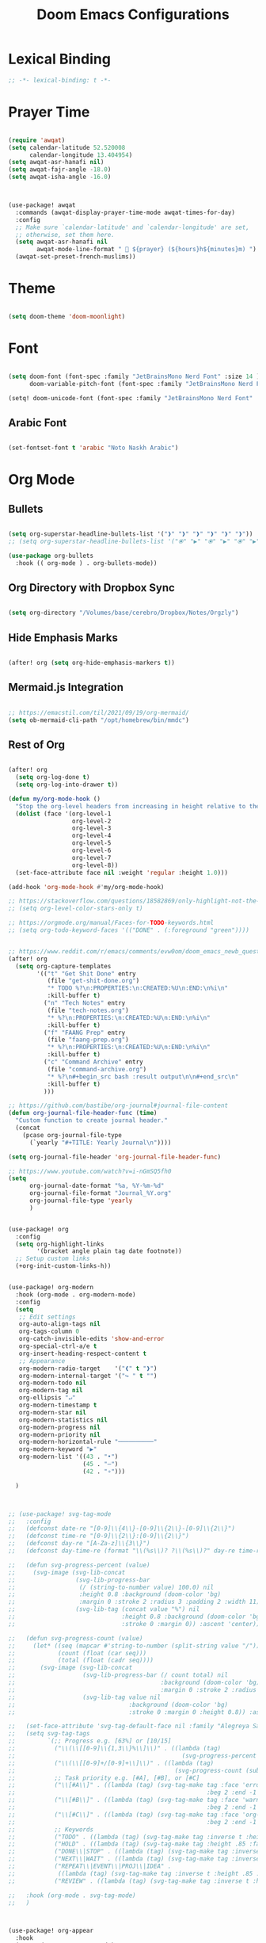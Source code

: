 #+TITLE: Doom Emacs Configurations

* Lexical Binding

#+BEGIN_SRC emacs-lisp
;; -*- lexical-binding: t -*-
#+END_SRC

* Prayer Time

#+begin_src emacs-lisp

(require 'awqat)
(setq calendar-latitude 52.520008
      calendar-longitude 13.404954)
(setq awqat-asr-hanafi nil)
(setq awqat-fajr-angle -18.0)
(setq awqat-isha-angle -16.0)



(use-package! awqat
  :commands (awqat-display-prayer-time-mode awqat-times-for-day)
  :config
  ;; Make sure `calendar-latitude' and `calendar-longitude' are set,
  ;; otherwise, set them here.
  (setq awqat-asr-hanafi nil
        awqat-mode-line-format " 🕌 ${prayer} (${hours}h${minutes}m) ")
  (awqat-set-preset-french-muslims))

#+end_src

* Theme

#+begin_src emacs-lisp

(setq doom-theme 'doom-moonlight)

#+end_src

* Font

#+begin_src emacs-lisp

(setq doom-font (font-spec :family "JetBrainsMono Nerd Font" :size 14 )
      doom-variable-pitch-font (font-spec :family "JetBrainsMono Nerd Font" :size 14 ))

(setq! doom-unicode-font (font-spec :family "JetBrainsMono Nerd Font" :size 14 ))

#+end_src

** Arabic Font

#+begin_src emacs-lisp

(set-fontset-font t 'arabic "Noto Naskh Arabic")

#+end_src

* Org Mode

** Bullets

#+begin_src emacs-lisp

(setq org-superstar-headline-bullets-list '("❱" "❱" "❱" "❱" "❱" "❱"))
;; (setq org-superstar-headline-bullets-list '("⦿" "▶" "⦿" "▶" "⦿" "▶"))

(use-package org-bullets
  :hook (( org-mode ) . org-bullets-mode))

#+end_src

** Org Directory with Dropbox Sync

#+begin_src emacs-lisp

(setq org-directory "/Volumes/base/cerebro/Dropbox/Notes/Orgzly")

#+end_src

** Hide Emphasis Marks

#+begin_src emacs-lisp

(after! org (setq org-hide-emphasis-markers t))

#+end_src

** Mermaid.js Integration

#+begin_src emacs-lisp

;; https://emacstil.com/til/2021/09/19/org-mermaid/
(setq ob-mermaid-cli-path "/opt/homebrew/bin/mmdc")

#+end_src

** Rest of Org
#+begin_src emacs-lisp

(after! org
  (setq org-log-done t)
  (setq org-log-into-drawer t))

(defun my/org-mode-hook ()
  "Stop the org-level headers from increasing in height relative to the other text."
  (dolist (face '(org-level-1
                  org-level-2
                  org-level-3
                  org-level-4
                  org-level-5
                  org-level-6
                  org-level-7
                  org-level-8))
  (set-face-attribute face nil :weight 'regular :height 1.0)))

(add-hook 'org-mode-hook #'my/org-mode-hook)

;; https://stackoverflow.com/questions/18582869/only-highlight-not-the-entire-heading-line-in-org-mode-emacs
;; (setq org-level-color-stars-only t)

;; https://orgmode.org/manual/Faces-for-TODO-keywords.html
;; (setq org-todo-keyword-faces '(("DONE" . (:foreground "green"))))


;; https://www.reddit.com/r/emacs/comments/evw0om/doom_emacs_newb_question/
(after! org
  (setq org-capture-templates
        '(("t" "Get Shit Done" entry
           (file "get-shit-done.org")
           "* TODO %?\n:PROPERTIES:\n:CREATED:%U\n:END:\n%i\n"
           :kill-buffer t)
          ("n" "Tech Notes" entry
           (file "tech-notes.org")
           "* %?\n:PROPERTIES:\n:CREATED:%U\n:END:\n%i\n"
           :kill-buffer t)
          ("f" "FAANG Prep" entry
           (file "faang-prep.org")
           "* %?\n:PROPERTIES:\n:CREATED:%U\n:END:\n%i\n"
           :kill-buffer t)
          ("c" "Command Archive" entry
           (file "command-archive.org")
           "* %?\n#+begin_src bash :result output\n\n#+end_src\n"
           :kill-buffer t)
          )))

;; https://github.com/bastibe/org-journal#journal-file-content
(defun org-journal-file-header-func (time)
  "Custom function to create journal header."
  (concat
    (pcase org-journal-file-type
      (`yearly "#+TITLE: Yearly Journal\n"))))

(setq org-journal-file-header 'org-journal-file-header-func)

;; https://www.youtube.com/watch?v=i-nGmSQ5fh0
(setq
      org-journal-date-format "%a, %Y-%m-%d"
      org-journal-file-format "Journal_%Y.org"
      org-journal-file-type 'yearly
      )


(use-package! org
  :config
  (setq org-highlight-links
        '(bracket angle plain tag date footnote))
  ;; Setup custom links
  (+org-init-custom-links-h))


(use-package! org-modern
  :hook (org-mode . org-modern-mode)
  :config
  (setq
   ;; Edit settings
   org-auto-align-tags nil
   org-tags-column 0
   org-catch-invisible-edits 'show-and-error
   org-special-ctrl-a/e t
   org-insert-heading-respect-content t
   ;; Appearance
   org-modern-radio-target    '("❰" t "❱")
   org-modern-internal-target '("↪ " t "")
   org-modern-todo nil
   org-modern-tag nil
   org-ellipsis "↵"
   org-modern-timestamp t
   org-modern-star nil
   org-modern-statistics nil
   org-modern-progress nil
   org-modern-priority nil
   org-modern-horizontal-rule "──────────"
   org-modern-keyword "▶"
   org-modern-list '((43 . "•")
                     (45 . "–")
                     (42 . "∘")))

  )



;; (use-package! svg-tag-mode
;;   :config
;;   (defconst date-re "[0-9]\\{4\\}-[0-9]\\{2\\}-[0-9]\\{2\\}")
;;   (defconst time-re "[0-9]\\{2\\}:[0-9]\\{2\\}")
;;   (defconst day-re "[A-Za-z]\\{3\\}")
;;   (defconst day-time-re (format "\\(%s\\)? ?\\(%s\\)?" day-re time-re))

;;   (defun svg-progress-percent (value)
;;     (svg-image (svg-lib-concat
;;                 (svg-lib-progress-bar
;;                  (/ (string-to-number value) 100.0) nil
;;                  :height 0.8 :background (doom-color 'bg)
;;                  :margin 0 :stroke 2 :radius 3 :padding 2 :width 11)
;;                 (svg-lib-tag (concat value "%") nil
;;                              :height 0.8 :background (doom-color 'bg)
;;                              :stroke 0 :margin 0)) :ascent 'center))

;;   (defun svg-progress-count (value)
;;     (let* ((seq (mapcar #'string-to-number (split-string value "/")))
;;            (count (float (car seq)))
;;            (total (float (cadr seq))))
;;       (svg-image (svg-lib-concat
;;                   (svg-lib-progress-bar (/ count total) nil
;;                                         :background (doom-color 'bg) :height 0.8
;;                                         :margin 0 :stroke 2 :radius 3 :padding 2 :width 11)
;;                   (svg-lib-tag value nil
;;                                :background (doom-color 'bg)
;;                                :stroke 0 :margin 0 :height 0.8)) :ascent 'center)))

;;   (set-face-attribute 'svg-tag-default-face nil :family "Alegreya Sans")
;;   (setq svg-tag-tags
;;         `(;; Progress e.g. [63%] or [10/15]
;;           ("\\(\\[[0-9]\\{1,3\\}%\\]\\)" . ((lambda (tag)
;;                                               (svg-progress-percent (substring tag 1 -2)))))
;;           ("\\(\\[[0-9]+/[0-9]+\\]\\)" . ((lambda (tag)
;;                                             (svg-progress-count (substring tag 1 -1)))))
;;           ;; Task priority e.g. [#A], [#B], or [#C]
;;           ("\\[#A\\]" . ((lambda (tag) (svg-tag-make tag :face 'error :inverse t :height .85
;;                                                      :beg 2 :end -1 :margin 0 :radius 10))))
;;           ("\\[#B\\]" . ((lambda (tag) (svg-tag-make tag :face 'warning :inverse t :height .85
;;                                                      :beg 2 :end -1 :margin 0 :radius 10))))
;;           ("\\[#C\\]" . ((lambda (tag) (svg-tag-make tag :face 'org-todo :inverse t :height .85
;;                                                      :beg 2 :end -1 :margin 0 :radius 10))))
;;           ;; Keywords
;;           ("TODO" . ((lambda (tag) (svg-tag-make tag :inverse t :height .85 :face 'org-todo))))
;;           ("HOLD" . ((lambda (tag) (svg-tag-make tag :height .85 :face 'org-todo))))
;;           ("DONE\\|STOP" . ((lambda (tag) (svg-tag-make tag :inverse t :height .85 :face 'org-done))))
;;           ("NEXT\\|WAIT" . ((lambda (tag) (svg-tag-make tag :inverse t :height .85 :face '+org-todo-active))))
;;           ("REPEAT\\|EVENT\\|PROJ\\|IDEA" .
;;            ((lambda (tag) (svg-tag-make tag :inverse t :height .85 :face '+org-todo-project))))
;;           ("REVIEW" . ((lambda (tag) (svg-tag-make tag :inverse t :height .85 :face '+org-todo-onhold))))))

;;   :hook (org-mode . svg-tag-mode)
;;   )



(use-package! org-appear
  :hook
  (org-mode . org-appear-mode)
  :config
  (setq org-hide-emphasis-markers t
        org-appear-autolinks      t))


#+end_src

* Keybinding

#+begin_src emacs-lisp

(use-package! evil-escape
  :init
  (setq evil-escape-key-sequence "jj")
  (setq-default evil-escape-delay 0.2)
)

#+end_src

* Doom Modeline

#+begin_src emacs-lisp

;; (setq doom-modeline-buffer-file-name-style 'truncate-with-project)

;; ;; https://github.com/seagle0128/doom-modeline/issues/189#issuecomment-507210875
;; (setq doom-modeline-height 1.5)
;; (set-face-attribute 'mode-line nil :height 200)
;; (set-face-attribute 'mode-line-inactive nil :height 200)

;; ;; The maximum displayed length of the branch name of version control.
;; (setq doom-modeline-vcs-max-length 19)

(setq doom-modeline-buffer-file-name-style 'relative-to-project)
(setq doom-modeline-icon t)
(setq doom-modeline-major-mode-color-icon t)
(setq doom-modeline-buffer-state-icon t)
(setq doom-modeline-buffer-modification-icon t)
;; ;; Whether display the workspace name. Non-nil to display in the mode-line.
(setq doom-modeline-workspace-name t)

;; ;; Whether display the environment version.
;; (setq doom-modeline-env-vercion t)

#+end_src

* Rest

#+begin_src emacs-lisp

(require 'ob-async)

;; these are the defaults (before I changed them)
(setq company-idle-delay 0.2
      company-minimum-prefix-length 3)

(setq all-the-icons-scale-factor 0.8)

(use-package! focus)

(use-package dirvish
  :ensure t
  :init
  ;; Let Dirvish take over Dired globally
  (dirvish-override-dired-mode))


(use-package! tree-sitter
  :config
  (require 'tree-sitter-langs)
  (global-tree-sitter-mode)
  (add-hook 'tree-sitter-after-on-hook #'tree-sitter-hl-mode))


(add-to-list 'default-frame-alist '(undecorated . t))

(use-package all-the-icons
  :ensure t)

(add-hook 'org-mode-hook 'org-appear-mode)


(use-package! lsp-ui
  :config
  (setq lsp-ui-doc-delay 2
        lsp-ui-doc-max-width 80)
  (setq lsp-signature-function 'lsp-signature-posframe))




;;
;; https://github.com/doomemacs/doomemacs/issues/2217
(add-to-list 'default-frame-alist '(inhibit-double-buffering . t))


(setq which-key-idle-delay 0.5 ;; Default is 1.0
      which-key-idle-secondary-delay 0.05) ;; Default is nil



;; (setq which-key-allow-multiple-replacements t)

;; (after! which-key
;;   (pushnew! which-key-replacement-alist
;;             '((""       . "\\`+?evil[-:]?\\(?:a-\\)?\\(.*\\)") . (nil . "🅔 \\1"))
;;             '(("\\`g s" . "\\`evilem--?motion-\\(.*\\)")       . (nil . "Ⓔ
;;             \\1"))))

(setq company-global-modes
      '(not erc-mode
            circe-mode
            message-mode
            help-mode
            gud-mode
            vterm-mode))

#+end_src

* Magit

#+begin_src emacs-lisp

(setq magit-ediff-dwim-show-on-hunks t)

#+end_src

* Grammarly Integration

#+begin_src emacs-lisp

(use-package! grammarly
  :config
  (grammarly-load-from-authinfo))

(use-package! lsp-grammarly
  :commands (+lsp-grammarly-load +lsp-grammarly-toggle)
  :init
  (defun +lsp-grammarly-load ()
    "Load Grammarly LSP server for LSP Mode."
    (interactive)
    (require 'lsp-grammarly)
    (lsp-deferred)) ;; or (lsp)

  (defun +lsp-grammarly-enabled-p ()
    (not (member 'grammarly-ls lsp-disabled-clients)))

  (defun +lsp-grammarly-enable ()
    "Enable Grammarly LSP."
    (interactive)
    (when (not (+lsp-grammarly-enabled-p))
      (setq lsp-disabled-clients (remove 'grammarly-ls lsp-disabled-clients))
      (message "Enabled grammarly-ls"))
    (+lsp-grammarly-load))

  (defun +lsp-grammarly-disable ()
    "Disable Grammarly LSP."
    (interactive)
    (when (+lsp-grammarly-enabled-p)
      (add-to-list 'lsp-disabled-clients 'grammarly-ls)
      (lsp-disconnect)
      (message "Disabled grammarly-ls")))

  (defun +lsp-grammarly-toggle ()
    "Enable/disable Grammarly LSP."
    (interactive)
    (if (+lsp-grammarly-enabled-p)
        (+lsp-grammarly-disable)
      (+lsp-grammarly-enable)))

  (after! lsp-mode
    ;; Disable by default
    (add-to-list 'lsp-disabled-clients 'grammarly-ls))

  :config
  (set-lsp-priority! 'grammarly-ls 1))


(setq org-export-headline-levels 5)


(after! text-mode
  (add-hook! 'text-mode-hook
    (unless (derived-mode-p 'org-mode)
      ;; Apply ANSI color codes
      (with-silent-modifications
        (ansi-color-apply-on-region (point-min) (point-max) t)))))

#+end_src

* Powerline

#+begin_src emacs-lisp

;; Powerline Config

;; https://www.reddit.com/r/emacs/comments/k4zavc/powerline_doom_emacs/
;; (require 'powerline)



;; (diminish 'projectile-mode)
;; (require 'diminish)
;; (setq powerline-default-separator 'slant)




(use-package powerline
  :ensure t
  :init
  (setq powerline-default-separator 'arrow
        powerline-default-separator-dir (quote (left . right))
        powerline-height 28
        powerline-display-buffer-size nil
        powerline-display-hud nil
        powerline-display-mule-info nil
        powerline-gui-use-vcs-glyph t
        powerline-inactive1 '((t (:background "grey11" :foreground "#c5c8c6")))
        powerline-inactive2 '((t (:background "grey20" :foreground "#c5c8c6")))))




(require 'airline-themes)

(defun airline-themes-mode-line-format ()
  '(let* ((current-window-width (window-width))
          (active (powerline-selected-window-active))
          (separator-left (intern (format "powerline-%s-%s"
                                          (powerline-current-separator)
                                          (car powerline-default-separator-dir))))
          (separator-right (intern (format "powerline-%s-%s"
                                           (powerline-current-separator)
                                           (cdr powerline-default-separator-dir))))
          (mode-line-face (if active 'mode-line 'mode-line-inactive))
          (evil-mode-active (featurep 'evil))
          (visual-block (if evil-mode-active
                            (and (evil-visual-state-p)
                                 (eq evil-visual-selection 'block))
                          nil))
          (visual-line (if evil-mode-active
                           (and (evil-visual-state-p)
                                (eq evil-visual-selection 'line))
                         nil))
          (current-evil-state-string (if evil-mode-active
                                         (upcase (concat (symbol-name evil-state)
                                                         (cond (visual-block "-BLOCK")
                                                               (visual-line "-LINE"))))
                                       nil))
          ;; Shorten evil state to a single charater instead of the full word
          (current-evil-state-string (if (and current-evil-state-string
                                              (< current-window-width 80))
                                         (substring current-evil-state-string 0 1)
                                       current-evil-state-string))
          (outer-face
           (if active
               (if evil-mode-active
                   (cond ((eq evil-state (intern "normal"))  'airline-normal-outer)
                         ((eq evil-state (intern "insert"))  'airline-insert-outer)
                         ((eq evil-state (intern "visual"))  'airline-visual-outer)
                         ((eq evil-state (intern "replace")) 'airline-replace-outer)
                         ((eq evil-state (intern "emacs"))   'airline-emacs-outer)
                         (t                                  'airline-normal-outer))
                 'airline-normal-outer)
             'powerline-inactive1))

          (inner-face
           (if active
               (if evil-mode-active
                   (cond ((eq evil-state (intern "normal")) 'airline-normal-inner)
                         ((eq evil-state (intern "insert")) 'airline-insert-inner)
                         ((eq evil-state (intern "visual")) 'airline-visual-inner)
                         ((eq evil-state (intern "replace")) 'airline-replace-inner)
                         ((eq evil-state (intern "emacs"))   'airline-emacs-inner)
                         (t                                 'airline-normal-inner))
                 'airline-normal-inner)
             'powerline-inactive2))

          (center-face
           (if active
               (if evil-mode-active
                   (cond ((eq evil-state (intern "normal")) 'airline-normal-center)
                         ((eq evil-state (intern "insert")) 'airline-insert-center)
                         ((eq evil-state (intern "visual")) 'airline-visual-center)
                         ((eq evil-state (intern "replace")) 'airline-replace-center)
                         ((eq evil-state (intern "emacs"))   'airline-emacs-center)
                         (t                                 'airline-normal-center))
                 'airline-normal-center)
             'airline-inactive3))

          ;; Left Hand Side
          (lhs-mode (when (or (not airline-hide-state-on-inactive-buffers)
                              (and airline-hide-state-on-inactive-buffers active))
                      (if evil-mode-active
                          (list
                           ;; Evil Mode Name
                           (powerline-raw (concat " " current-evil-state-string " ") outer-face)
                           (funcall separator-left outer-face inner-face)
                           ;; Modified string
                           (powerline-raw "%*" inner-face 'l))
                        (list
                         ;; Modified string
                         (powerline-raw "%*" outer-face 'l)
                         ;; Separator >
                         (powerline-raw " " outer-face)
                         (funcall separator-left outer-face inner-face)))))

          (lhs-rest (list
                     ;; ;; Separator >
                     ;; (powerline-raw (char-to-string #x2b81) inner-face 'l)

                     ;; Eyebrowse current tab/window config
                     (if (and (or (not airline-hide-eyebrowse-on-inactive-buffers)
                                  (and airline-hide-eyebrowse-on-inactive-buffers active))
                              (featurep 'eyebrowse))
                         (powerline-raw (concat " " (eyebrowse-mode-line-indicator)) inner-face 'r))

                     ;; Git Branch
                     (if (and (or (not airline-hide-vc-branch-on-inactive-buffers)
                                  (and airline-hide-vc-branch-on-inactive-buffers active))
                              buffer-file-name vc-mode)
                         (powerline-raw (airline-get-vc) inner-face))

                     ;; Separator >
                     (powerline-raw " " inner-face)
                     (funcall separator-left inner-face outer-face )

                     ;; Directory
                     (cond
                      ((and buffer-file-name ;; if buffer has a filename
                            (eq airline-display-directory
                                'airline-directory-shortened))
                       (powerline-raw (airline-shorten-directory default-directory airline-shortened-directory-length) outer-face 'l))
                      ((and buffer-file-name ;; if buffer has a filename
                            (eq airline-display-directory
                                'airline-directory-full))
                       (powerline-raw default-directory outer-face 'l))
                      (t
                       (powerline-raw " " outer-face)))

                     ;; Buffer ID
                     ;; (powerline-buffer-id center-face)
                     (powerline-raw "%b" outer-face)

                     ;; Current Function (which-function-mode)
                     (when (and (boundp 'which-func-mode) which-func-mode)
                       ;; (powerline-raw which-func-format 'l nil))
                       (powerline-raw which-func-format center-face 'l))

                     ;; ;; Separator >
                     ;; (powerline-raw " " center-face)
                     ;; (funcall separator-left mode-line face1)

                     (when (boundp 'erc-modified-channels-object)
                       (powerline-raw erc-modified-channels-object center-face 'l))

                     ;; ;; Separator <
                     ;; (powerline-raw " " face1)
                     ;; (funcall separator-right face1 face2)
                     (funcall separator-left outer-face inner-face )
                     ))

          (lhs (append lhs-mode lhs-rest))

          ;; Right Hand Side
          (rhs (list (powerline-raw global-mode-string inner-face 'r)

                     ;; ;; Separator <
                     ;; (powerline-raw (char-to-string #x2b83) center-face 'l)

                     ;; Minor Modes
                     ;; (powerline-minor-modes center-face 'l)
                     ;; (powerline-narrow center-face 'l)

                     ;; Subseparator <
                     (funcall separator-right inner-face outer-face )

                     ;; Major Mode
                     (powerline-major-mode outer-face 'l)
                     (powerline-process outer-face)

                     ;; Separator <
                     (powerline-raw " " outer-face)
                     (funcall separator-right outer-face inner-face)

                     ;; ;; Buffer Size
                     ;; (when powerline-display-buffer-size
                     ;;   (powerline-buffer-size inner-face 'l))
                     ;; ;; Mule Info
                     ;; (when powerline-display-mule-info
                     ;;   (powerline-raw mode-line-mule-info inner-face 'l))
                     ;; (powerline-raw " " inner-face)

                     ;; Uncomment below line to bring back file encoding
                     ;; (powerline-raw (format " %s " buffer-file-coding-system) inner-face)

                     ;; Separator <
                     (funcall separator-right inner-face outer-face)

                     ;; ;; % location in file
                     ;; (powerline-raw "%3p" outer-face 'l)

                     ;; Current Line / File Size
                     (powerline-raw "%I" outer-face 'l)
                     ;; LN charachter
                     (powerline-raw (char-to-string airline-utf-glyph-linenumber) outer-face 'l)

                     ;; ;; Current Line / Number of lines
                     ;; (powerline-raw
                     ;;  (format "%%l/%d" (count-lines (point-min) (point-max))) outer-face 'l)

                     (powerline-raw "%l/%c " outer-face 'l)

                     ;; (powerline-raw "ln :" outer-face 'l)

                     ;; ;; Current Column
                     ;; (powerline-raw "%3c " outer-face 'l)

                     ;; ;; position in file image
                     ;; (when powerline-display-hud
                     ;;   (powerline-hud inner-face outer-face))
                     )
               ))
     ;; Combine Left and Right Hand Sides
     (concat (powerline-render lhs)
             (powerline-fill inner-face (powerline-width rhs))
             (powerline-render rhs))))

;; (defun airline-themes-set-modeline ()
;;   "Set the airline mode-line-format"
;;   (interactive)
;;   (setq-default mode-line-format
;;                 `("%e"
;;                   (:eval
;;                    ,(airline-themes-mode-line-format)
;;                    )))
;;   (powerline-reset)
;;   (kill-local-variable 'mode-line-format))

;; (airline-themes-set-modeline)

#+end_src

* Misc

#+begin_src emacs-lisp

;; Disable exit confirmation
(setq confirm-kill-emacs nil)

#+end_src

* Line Numbers

#+begin_src emacs-lisp

;; https://github.com/doomemacs/doomemacs/issues/870#issuecomment-419455026
(setq display-line-numbers-type nil)

#+end_src

* Transparent Emacs

#+begin_src emacs-lisp

(add-to-list 'default-frame-alist '(alpha . 95))

#+end_src

* Open Emacs in Full Screen Mode

#+begin_src emacs-lisp

;; https://hieuphay.com/doom-emacs-config/

;; Start Doom fullscreen
(add-to-list 'default-frame-alist '(width . 92))
(add-to-list 'default-frame-alist '(height . 35))

#+end_src

* REST API Development

#+begin_src emacs-lisp

(use-package! verb
  :config (define-key org-mode-map (kbd "C-c C-r") verb-command-map))

#+end_src

* Beautiful Git Gutter and Fringe

#+begin_src emacs-lisp

(use-package git-gutter
  :hook (prog-mode . git-gutter-mode)
  :config
  (setq git-gutter:update-interval 0.10))

(use-package git-gutter-fringe
  :config
  (define-fringe-bitmap 'git-gutter-fr:added [224] nil nil '(center repeated))
  (define-fringe-bitmap 'git-gutter-fr:modified [224] nil nil '(center repeated))
  (define-fringe-bitmap 'git-gutter-fr:deleted [128 192 224 240] nil nil 'bottom))

#+end_src

* Stretch Cursor  to the Glyph Width

#+begin_src emacs-lisp

;; Stretch cursor to the glyph width
(setq-default x-stretch-cursor t)

#+end_src

* Opening Large Files

#+begin_src emacs-lisp

(use-package! vlf-setup
  :defer-incrementally vlf-tune vlf-base vlf-write vlf-search vlf-occur vlf-follow vlf-ediff vlf)

#+end_src

* Beacon

#+begin_src emacs-lisp

;; global beacon minor-mode
(use-package! beacon)
(after! beacon (beacon-mode 1))

#+end_src

* Projectile

#+begin_src emacs-lisp

(use-package treemacs-projectile
  :after (treemacs projectile))

(after! (treemacs projectile)
  (treemacs-project-follow-mode 1))

#+end_src

* Good Emacs Config
https://abdelhakbougouffa.pro/posts/config/#this-repository

